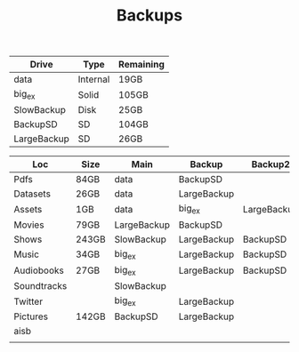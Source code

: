 #+TITLE: Backups


| Drive       | Type     | Remaining |
|-------------+----------+-----------|
| data        | Internal | 19GB      |
| big_ex      | Solid    | 105GB     |
| SlowBackup  | Disk     | 25GB      |
| BackupSD    | SD       | 104GB     |
| LargeBackup | SD       | 26GB      |


| Loc         | Size  | Main        | Backup      | Backup2     | Backup3 | Dropbox? | Mega? |
|-------------+-------+-------------+-------------+-------------+---------+----------+-------|
| Pdfs        | 84GB  | data        | BackupSD    |             |         |          |       |
| Datasets    | 26GB  | data        | LargeBackup |             |         |          |       |
| Assets      | 1GB   | data        | big_ex      | LargeBackup |         |          |       |
| Movies      | 79GB  | LargeBackup | BackupSD    |             |         |          |       |
| Shows       | 243GB | SlowBackup  | LargeBackup | BackupSD    |         |          |       |
| Music       | 34GB  | big_ex      | LargeBackup | BackupSD    |         |          |       |
| Audiobooks  | 27GB  | big_ex      | LargeBackup | BackupSD    |         |          |       |
| Soundtracks |       | SlowBackup  |             |             |         |          |       |
| Twitter     |       | big_ex      | LargeBackup |             |         |          |       |
| Pictures    | 142GB | BackupSD    | LargeBackup |             |         |          |       |
| aisb        |       |             |             |             |         |          |       |
|             |       |             |             |             |         |          |       |
